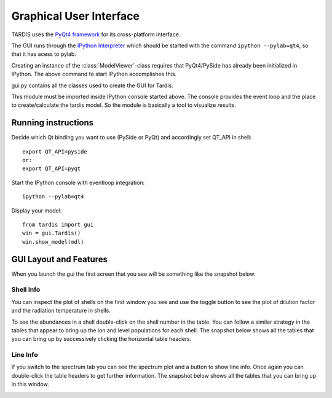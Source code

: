 ************************
Graphical User Interface
************************

TARDIS uses the `PyQt4 framework <http://www.riverbankcomputing.com/software/pyqt/download>`_ for its cross-platform
interface.

The GUI runs through the `IPython Interpreter <http://ipython.org/install.html>`_ which should be started with the
command ``ipython --pylab=qt4``, so that it has acess to pylab.

Creating an instance of the :class:`ModelViewer`-class requires that PyQt4/PySide has already been initialized in
IPython. The above command to start IPython accomplishes this.

gui.py contains all the classes used to create the GUI for Tardis.

This module must be imported inside IPython console started above. The console provides the event loop and the place
to create/calculate the tardis model. So the module is basically a tool to visualize results. 

Running instructions
--------------------
Decide which Qt binding you want to use (PySide or PyQt) and 
accordingly set QT_API in shell::

    export QT_API=pyside
    or:
    export QT_API=pyqt
        
Start the IPython console with eventloop integration::

    ipython --pylab=qt4
        
Display your model::

    from tardis import gui 
    win = gui.Tardis()
    win.show_model(mdl)

GUI Layout and Features
-----------------------
When you launch the gui the first screen that you see will be something like the snapshot below. 
    
.. image:: graphics/OpeningScreen.png
    :width: 900

Shell Info
~~~~~~~~~~
You can inspect the plot of shells on the first window you see and use the toggle button to see the 
plot of dilution factor and the radiation temperature in shells.

To see the abundances in a shell double-click on the shell number in the table. You can follow a 
similar strategy in the tables that appear to bring up the ion and level populations for each shell.
The snapshot below shows all the tables that you can bring up by successively clicking the horizontal
table headers. 

.. image:: graphics/ShellInfo.png
    :width: 900

Line Info
~~~~~~~~~
If you switch to the spectrum tab you can see the spectrum plot and a button to show line info.
Once again you can double-click the table headers to get further information. The snapshot below
shows all the tables that you can bring up in this window.

.. image:: graphics/LineInfo.png
    :width: 900